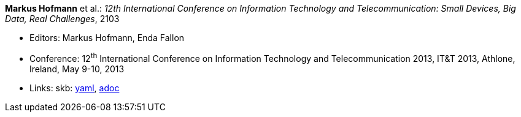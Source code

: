 //
// This file was generated by SKB-Dashboard, task 'lib-yaml2src'
// - on Tuesday November  6 at 20:44:43
// - skb-dashboard: https://www.github.com/vdmeer/skb-dashboard
//

*Markus Hofmann* et al.: _12th International Conference on Information Technology and Telecommunication: Small Devices, Big Data, Real Challenges_, 2103

* Editors: Markus Hofmann, Enda Fallon
* Conference: 12^th^ International Conference on Information Technology and Telecommunication 2013, IT&T 2013, Athlone, Ireland, May 9-10, 2013
* Links:
      skb:
        https://github.com/vdmeer/skb/tree/master/data/library/proceedings/2010/itt-2013.yaml[yaml],
        https://github.com/vdmeer/skb/tree/master/data/library/proceedings/2010/itt-2013.adoc[adoc]

